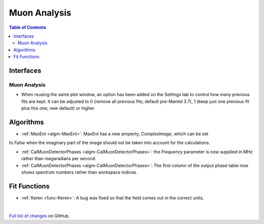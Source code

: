 =============
Muon Analysis
=============

.. contents:: Table of Contents
   :local:

Interfaces
----------

Muon Analysis
#############

- When reusing the same plot window, an option has been added on the Settings tab to control how many previous fits are kept. It can be adjusted to 0 (remove all previous fits; default pre-Mantid 3.7), 1 (keep just one previous fit plus this one; new default) or higher.

Algorithms
----------

- :ref:`MaxEnt <algm-MaxEnt>`: MaxEnt has a new property, *ComplexImage*, which can be set
to *False* when the imaginary part of the image should not be taken into account for the
calculations.

- :ref:`CalMuonDetectorPhases <algm-CalMuonDetectorPhases>`: the *Frequency* parameter is now supplied in MHz rather than megaradians per second.

- :ref:`CalMuonDetectorPhases <algm-CalMuonDetectorPhases>`: The first column of the output phase table now shows spectrum numbers rather than workspace indices.

Fit Functions
-------------

- :ref:`Keren <func-Keren>`: A bug was fixed so that the field comes out in the correct units.

|

`Full list of changes <http://github.com/mantidproject/mantid/pulls?q=is%3Apr+milestone%3A%22Release+3.8%22+is%3Amerged+label%3A%22Component%3A+Muon%22>`_
on GitHub.
